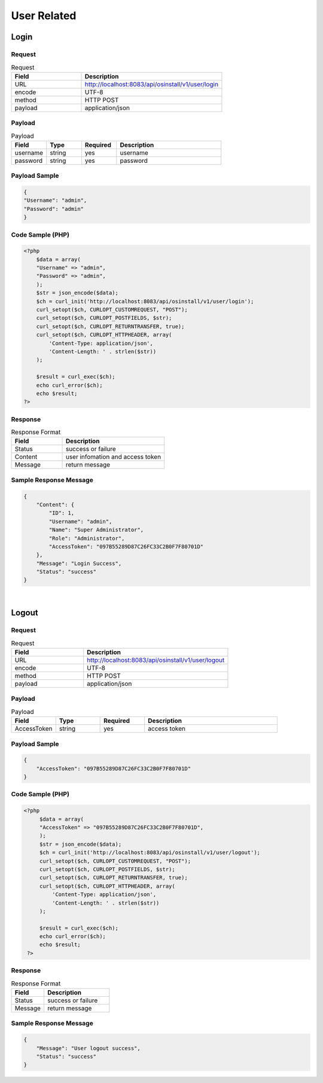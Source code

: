 *************
User Related
*************

Login
======

Request
^^^^^^^^^^^^^^^^

.. csv-table:: Request
    :header: Field, Description
    :widths: 5, 10

    URL, "http://localhost:8083/api/osinstall/v1/user/login"
    encode, UTF-8
    method, HTTP POST
    payload, application/json

Payload
^^^^^^^^

.. csv-table:: Payload
    :header: Field, Type, Required, Description
    :widths: 5, 5, 5, 15

    username,string,yes,username
    password,string,yes,password


Payload Sample 
^^^^^^^^^^^^^^^

.. code-block:: json

    {
    "Username": "admin",
    "Password": "admin"
    }



Code Sample (PHP)
^^^^^^^^^^^^^^^^^^

.. code-block:: php

    <?php
        $data = array(
        "Username" => "admin",
        "Password" => "admin",
        );
        $str = json_encode($data);
        $ch = curl_init('http://localhost:8083/api/osinstall/v1/user/login');
        curl_setopt($ch, CURLOPT_CUSTOMREQUEST, "POST");
        curl_setopt($ch, CURLOPT_POSTFIELDS, $str);
        curl_setopt($ch, CURLOPT_RETURNTRANSFER, true);
        curl_setopt($ch, CURLOPT_HTTPHEADER, array(
            'Content-Type: application/json',
            'Content-Length: ' . strlen($str))
        );

        $result = curl_exec($ch);
        echo curl_error($ch);
        echo $result;
    ?>


Response 
^^^^^^^^^^^

.. csv-table:: Response Format
    :header: Field, Description
    :widths: 5, 10

    Status, success or failure
    Content, user infomation and access token
    Message, return message


Sample Response Message
^^^^^^^^^^^^^^^^^^^^^^^^^

.. code-block:: json

    {
        "Content": {
            "ID": 1,
            "Username": "admin",
            "Name": "Super Administrator",
            "Role": "Administrator",
            "AccessToken": "097B55289D87C26FC33C2B0F7F80701D"
        },
        "Message": "Login Success",
        "Status": "success"
    }

|


Logout
=======

Request
^^^^^^^^^^^^^^^^

.. csv-table:: Request
    :header: Field, Description
    :widths: 5, 10

    URL, "http://localhost:8083/api/osinstall/v1/user/logout"
    encode, UTF-8
    method, HTTP POST
    payload, application/json

Payload
^^^^^^^^

.. csv-table:: Payload
    :header: Field, Type, Required, Description
    :widths: 5, 5, 5, 15

    AccessToken,string,yes,access token


Payload Sample 
^^^^^^^^^^^^^^^

.. code-block:: json

    {
        "AccessToken": "097B55289D87C26FC33C2B0F7F80701D"
    }



Code Sample (PHP)
^^^^^^^^^^^^^^^^^^

.. code-block:: php

   <?php
        $data = array(
        "AccessToken" => "097B55289D87C26FC33C2B0F7F80701D",
        );
        $str = json_encode($data);
        $ch = curl_init('http://localhost:8083/api/osinstall/v1/user/logout');
        curl_setopt($ch, CURLOPT_CUSTOMREQUEST, "POST");
        curl_setopt($ch, CURLOPT_POSTFIELDS, $str);
        curl_setopt($ch, CURLOPT_RETURNTRANSFER, true);
        curl_setopt($ch, CURLOPT_HTTPHEADER, array(
            'Content-Type: application/json',
            'Content-Length: ' . strlen($str))
        );

        $result = curl_exec($ch);
        echo curl_error($ch);
        echo $result;
    ?>


Response 
^^^^^^^^^^^

.. csv-table:: Response Format
    :header: Field, Description
    :widths: 5, 10

    Status, success or failure
    Message, return message


Sample Response Message
^^^^^^^^^^^^^^^^^^^^^^^^^

.. code-block:: json

    {
        "Message": "User logout success",
        "Status": "success"
    }